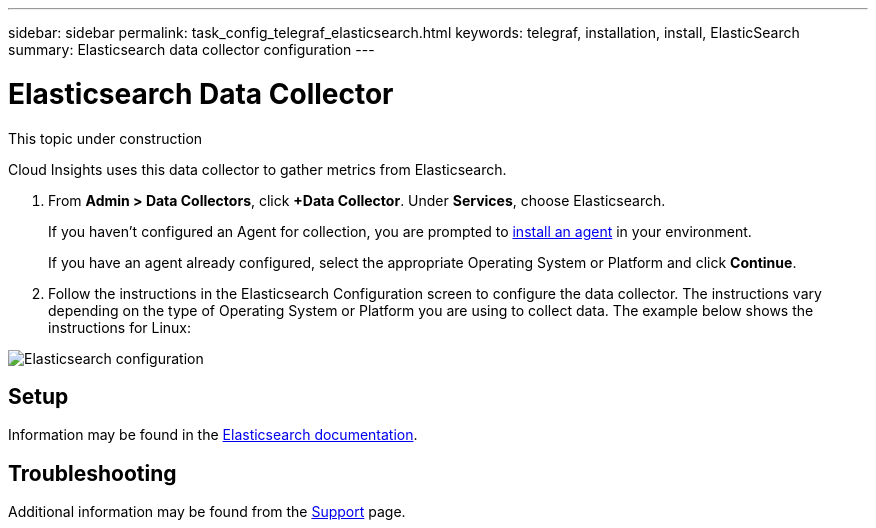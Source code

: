 ---
sidebar: sidebar
permalink: task_config_telegraf_elasticsearch.html
keywords: telegraf, installation, install, ElasticSearch
summary: Elasticsearch data collector configuration
---

= Elasticsearch Data Collector

:toc: macro
:hardbreaks:
:toclevels: 1
:nofooter:
:icons: font
:linkattrs:
:imagesdir: ./media/



[.lead]
This topic under construction

Cloud Insights uses this data collector to gather metrics from Elasticsearch.

. From *Admin > Data Collectors*, click *+Data Collector*. Under *Services*, choose Elasticsearch.
+
If you haven't configured an Agent for collection, you are prompted to link:task_config_telegraf_agent.html[install an agent] in your environment.
+
If you have an agent already configured, select the appropriate Operating System or Platform and click *Continue*.

. Follow the instructions in the Elasticsearch Configuration screen to configure the data collector. The instructions vary depending on the type of Operating System or Platform you are using to collect data. The example below shows the instructions for Linux:

image:ElasticsearchDCConfigLinux.png[Elasticsearch configuration]

== Setup
Information may be found in the link:https://www.elastic.co/guide/index.html[Elasticsearch documentation].

== Troubleshooting

Additional information may be found from the link:concept_requesting_support.html[Support] page.
